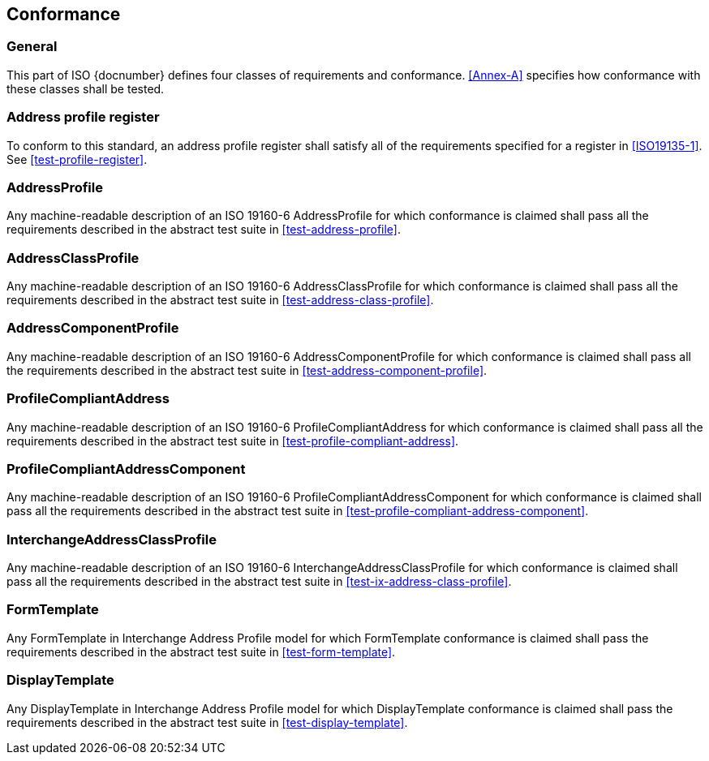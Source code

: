 
== Conformance

=== General

This part of ISO {docnumber} defines four classes of requirements and
conformance. <<Annex-A>> specifies how conformance with these classes
shall be tested.

=== Address profile register

To conform to this standard, an address profile register shall satisfy all of
the requirements specified for a register in <<ISO19135-1>>. See
<<test-profile-register>>.


=== AddressProfile

Any machine-readable description of an ISO 19160-6 AddressProfile for which conformance
is claimed shall pass all the requirements described in the abstract test suite in
<<test-address-profile>>.


=== AddressClassProfile

Any machine-readable description of an ISO 19160-6 AddressClassProfile for which
conformance is claimed shall pass all the requirements described in the
abstract test suite in <<test-address-class-profile>>.

=== AddressComponentProfile

Any machine-readable description of an ISO 19160-6 AddressComponentProfile for
which conformance is claimed shall pass all the requirements described in the
abstract test suite in <<test-address-component-profile>>.

=== ProfileCompliantAddress

Any machine-readable description of an ISO 19160-6 ProfileCompliantAddress for
which conformance is claimed shall pass all the requirements described in the
abstract test suite in <<test-profile-compliant-address>>.

=== ProfileCompliantAddressComponent

Any machine-readable description of an ISO 19160-6
ProfileCompliantAddressComponent for which conformance is claimed shall pass
all the requirements described in the abstract test suite in
<<test-profile-compliant-address-component>>.


=== InterchangeAddressClassProfile

Any machine-readable description of an ISO 19160-6 InterchangeAddressClassProfile for
which conformance is claimed shall pass all the requirements described in the
abstract test suite in <<test-ix-address-class-profile>>.

=== FormTemplate

Any FormTemplate in Interchange Address Profile model for which
FormTemplate conformance is claimed shall pass the requirements
described in the abstract test suite in <<test-form-template>>.

=== DisplayTemplate

Any DisplayTemplate in Interchange Address Profile model for
which DisplayTemplate conformance is claimed shall pass the
requirements described in the abstract test suite in <<test-display-template>>.

